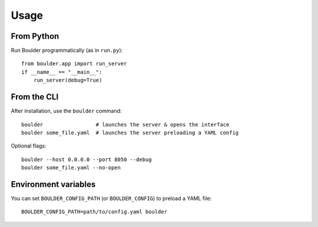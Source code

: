 Usage
=====

From Python
-----------

Run Boulder programmatically (as in ``run.py``)::

    from boulder.app import run_server
    if __name__ == "__main__":
        run_server(debug=True)

From the CLI
------------

After installation, use the ``boulder`` command::

    boulder                 # launches the server & opens the interface
    boulder some_file.yaml  # launches the server preloading a YAML config

Optional flags::

    boulder --host 0.0.0.0 --port 8050 --debug
    boulder some_file.yaml --no-open

Environment variables
---------------------

You can set ``BOULDER_CONFIG_PATH`` (or ``BOULDER_CONFIG``) to preload a YAML file::

    BOULDER_CONFIG_PATH=path/to/config.yaml boulder
